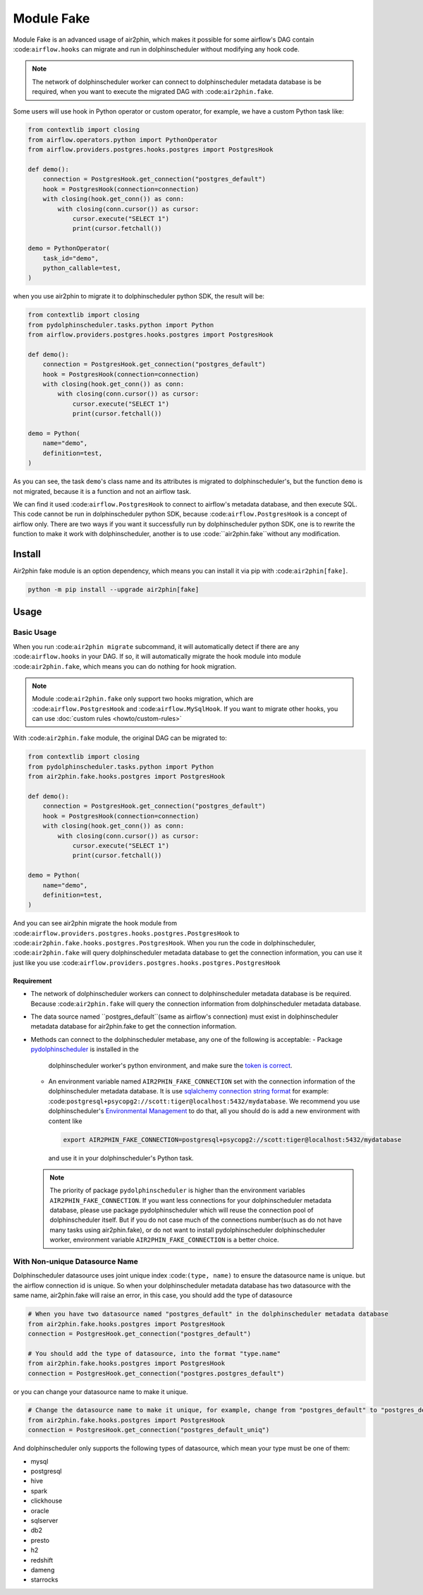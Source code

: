 Module Fake
===========

Module Fake is an advanced usage of air2phin, which makes it possible for some airflow's DAG contain :code:``airflow.hooks``
can migrate and run in dolphinscheduler without modifying any hook code.

.. note::

    The network of dolphinscheduler worker can connect to dolphinscheduler metadata database is be required, when
    you want to execute the migrated DAG with :code:``air2phin.fake``.

Some users will use hook in Python operator or custom operator, for example, we have a custom Python task like:

.. code-block:: python

    from contextlib import closing
    from airflow.operators.python import PythonOperator
    from airflow.providers.postgres.hooks.postgres import PostgresHook

    def demo():
        connection = PostgresHook.get_connection("postgres_default")
        hook = PostgresHook(connection=connection)
        with closing(hook.get_conn()) as conn:
            with closing(conn.cursor()) as cursor:
                cursor.execute("SELECT 1")
                print(cursor.fetchall())

    demo = PythonOperator(
        task_id="demo",
        python_callable=test,
    )

when you use air2phin to migrate it to dolphinscheduler python SDK, the result will be:

.. code-block:: python

    from contextlib import closing
    from pydolphinscheduler.tasks.python import Python
    from airflow.providers.postgres.hooks.postgres import PostgresHook
    
    def demo():
        connection = PostgresHook.get_connection("postgres_default")
        hook = PostgresHook(connection=connection)
        with closing(hook.get_conn()) as conn:
            with closing(conn.cursor()) as cursor:
                cursor.execute("SELECT 1")
                print(cursor.fetchall())
    
    demo = Python(
        name="demo",
        definition=test,
    )

As you can see, the task ``demo``'s class name and its attributes is migrated to dolphinscheduler's, but the function
``demo`` is not migrated, because it is a function and not an airflow task.

We can find it used :code:``airflow.PostgresHook`` to connect to airflow's metadata database, and then execute SQL.
This code cannot be run in dolphinscheduler python SDK, because :code:``airflow.PostgresHook`` is a concept of airflow
only. There are two ways if you want it successfully run by dolphinscheduler python SDK, one is to rewrite the function
to make it work with dolphinscheduler, another is to use :code:``air2phin.fake``without any modification.

Install
-------

Air2phin fake module is an option dependency, which means you can install it via pip with :code:``air2phin[fake]``.

.. code-block:: bash

    python -m pip install --upgrade air2phin[fake]

Usage
-----

Basic Usage
~~~~~~~~~~~

When you run :code:``air2phin migrate`` subcommand, it will automatically detect if there are any :code:``airflow.hooks``
in your DAG. If so, it will automatically migrate the hook module into module :code:``air2phin.fake``, which means
you can do nothing for hook migration.

.. note::

    Module :code:``air2phin.fake`` only support two hooks migration, which are :code:``airflow.PostgresHook``
    and :code:``airflow.MySqlHook``. If you want to migrate other hooks, you can use :doc:`custom rules <howto/custom-rules>`

With :code:``air2phin.fake`` module, the original DAG can be migrated to:

.. code-block:: python

    from contextlib import closing
    from pydolphinscheduler.tasks.python import Python
    from air2phin.fake.hooks.postgres import PostgresHook
    
    def demo():
        connection = PostgresHook.get_connection("postgres_default")
        hook = PostgresHook(connection=connection)
        with closing(hook.get_conn()) as conn:
            with closing(conn.cursor()) as cursor:
                cursor.execute("SELECT 1")
                print(cursor.fetchall())
    
    demo = Python(
        name="demo",
        definition=test,
    )

And you can see air2phin migrate the hook module from :code:``airflow.providers.postgres.hooks.postgres.PostgresHook`` to
:code:``air2phin.fake.hooks.postgres.PostgresHook``. When you run the code in dolphinscheduler, :code:``air2phin.fake`` will
query dolphinscheduler metadata database to get the connection information, you can use it just like you use
:code:``airflow.providers.postgres.hooks.postgres.PostgresHook``

Requirement
^^^^^^^^^^^

- The network of dolphinscheduler workers can connect to dolphinscheduler metadata database is be required. Because
  :code:``air2phin.fake`` will query the connection information from dolphinscheduler metadata database.
- The data source named ``postgres_default``(same as airflow's connection) must exist in dolphinscheduler metadata
  database for air2phin.fake to get the connection information.
- Methods can connect to the dolphinscheduler metabase, any one of the following is acceptable:
  - Package `pydolphinscheduler <https://pypi.org/project/apache-dolphinscheduler>`_ is installed in the
    dolphinscheduler worker's python environment, and make sure the
    `token is correct <https://dolphinscheduler.apache.org/python/main/concept.html#authentication-token>`_.
  - An environment variable named ``AIR2PHIN_FAKE_CONNECTION`` set with the connection information of the
    dolphinscheduler metadata database. It is use
    `sqlalchemy connection string format <https://docs.sqlalchemy.org/en/20/core/engines.html#database-urls>`_ 
    for example: :code:``postgresql+psycopg2://scott:tiger@localhost:5432/mydatabase``. We recommend you use
    dolphinscheduler's `Environmental Management <https://dolphinscheduler.apache.org/en-us/docs/3.1.3/guide/security>`_
    to do that, all you should do is add a new environment with content like

    .. code-block:: bash
    
        export AIR2PHIN_FAKE_CONNECTION=postgresql+psycopg2://scott:tiger@localhost:5432/mydatabase

    and use it in your dolphinscheduler's Python task.

  .. note::

      The priority of package ``pydolphinscheduler`` is higher than the environment variables
      ``AIR2PHIN_FAKE_CONNECTION``. If you want less connections for your dolphinscheduler metadata database,
      please use package pydolphinscheduler which will reuse the connection pool of dolphinscheduler itself.
      But if you do not case much of the connections number(such as do not have many tasks using air2phin.fake),
      or do not want to install pydolphinscheduler dolphinscheduler worker, environment variable ``AIR2PHIN_FAKE_CONNECTION``
      is a better choice.

With Non-unique Datasource Name 
~~~~~~~~~~~~~~~~~~~~~~~~~~~~~~~

Dolphinscheduler datasource uses joint unique index :code:``(type, name)`` to ensure the datasource name is unique.
but the airflow connection id is unique. So when your dolphinscheduler metadata database has two datasource with the same name,
air2phin.fake will raise an error, in this case, you should add the type of datasource

.. code-block:: python

    # When you have two datasource named "postgres_default" in the dolphinscheduler metadata database
    from air2phin.fake.hooks.postgres import PostgresHook
    connection = PostgresHook.get_connection("postgres_default")
    
    # You should add the type of datasource, into the format "type.name"
    from air2phin.fake.hooks.postgres import PostgresHook
    connection = PostgresHook.get_connection("postgres.postgres_default")

or you can change your datasource name to make it unique.

.. code-block:: python

    # Change the datasource name to make it unique, for example, change from "postgres_default" to "postgres_default_uniq"
    from air2phin.fake.hooks.postgres import PostgresHook
    connection = PostgresHook.get_connection("postgres_default_uniq")

And dolphinscheduler only supports the following types of datasource, which mean your type must be one of them:

- mysql
- postgresql
- hive
- spark
- clickhouse
- oracle
- sqlserver
- db2
- presto
- h2
- redshift
- dameng
- starrocks
